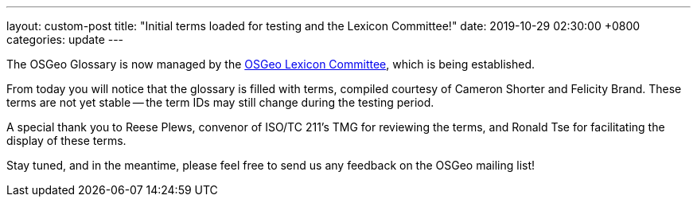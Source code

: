 ---
layout: custom-post
title:  "Initial terms loaded for testing and the Lexicon Committee!"
date:   2019-10-29 02:30:00 +0800
categories: update
---

The OSGeo Glossary is now managed by the
https://wiki.osgeo.org/wiki/Lexicon_Committee[OSGeo Lexicon Committee],
which is being established.

From today you will notice that the glossary is filled with terms,
compiled courtesy of Cameron Shorter and Felicity Brand. These
terms are not yet stable -- the term IDs may still change during
the testing period.

A special thank you to Reese Plews, convenor of ISO/TC 211's TMG
for reviewing the terms, and Ronald Tse for facilitating the
display of these terms.

Stay tuned, and in the meantime, please feel free to send us
any feedback on the OSGeo mailing list!
